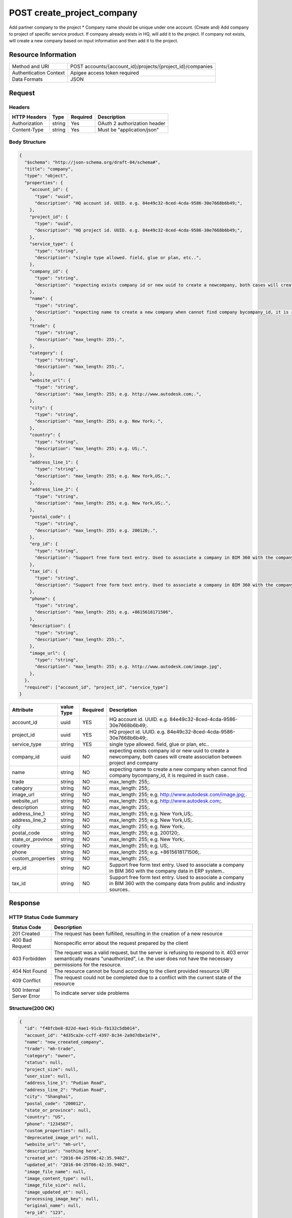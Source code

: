 #######################################
POST create_project_company
#######################################

Add partner company to the project
* Company name should be unique under one account.
(Create and) Add company to project of specific service product. 
If company already exists in HQ, will add it to the project. 
If company not exists, will create a new company based on input information and then add it to the project. 

**********************
Resource Information
**********************

==========================   ============================================================
Method and URI               POST accounts/{account_id}/projects/{project_id}/companies
Authentication Context       Apigee access token required
Data Formats                 JSON
==========================   ============================================================

***************
Request
***************

Headers
===============
================  =========  ========= ===========================================
HTTP Headers      Type       Required  Description
================  =========  ========= ===========================================
Authorization      string    Yes       OAuth 2 authorization header
Content-Type       string    Yes       Must be "application/json"
================  =========  ========= ===========================================

Body Structure
================

.. code-block:: json
    
  {
    "$schema": "http://json-schema.org/draft-04/schema#",
    "title": "company",
    "type": "object",
    "properties": {
      "account_id": {
        "type": "uuid",
        "description": "HQ account id. UUID. e.g. 84e49c32-8ced-4cda-9586-30e7668b6b49;",
      },
      "project_id": {
        "type": "uuid",
        "description": "HQ project id. UUID. e.g. 84e49c32-8ced-4cda-9586-30e7668b6b49;",
      },
      "service_type": {
        "type": "string",
        "description": "single type allowed. field, glue or plan, etc..",
      },
      "company_id": {
        "type": "string",
        "description": "expecting exists company id or new uuid to create a newcompany, both cases will create association between project and company",
      },
      "name": {
        "type": "string",
        "description": "expecting name to create a new company when cannot find company bycompany_id, it is required in such case.. ",
      },
      "trade": {
        "type": "string",
        "description": "max_length: 255;.",
      },
      "category": {
        "type": "string",
        "description": "max_length: 255;.",
      },
      "website_url": {
        "type": "string",
        "description": "max_length: 255; e.g. http://www.autodesk.com;.",
      },
      "city": {
        "type": "string",
        "description": "max_length: 255; e.g. New York;.",
      },
      "country": {
        "type": "string",
        "description": "max_length: 255; e.g. US;.",
      },
      "address_line_1": {
        "type": "string",
        "description": "max_length: 255; e.g. New York,US;.",
      },
      "address_line_2": {
        "type": "string",
        "description": "max_length: 255; e.g. New York,US;.",
      },
      "postal_code": {
        "type": "string",
        "description": "max_length: 255; e.g. 200120;.",
      },
      "erp_id": {
        "type": "string",
        "description": "Support free form text entry. Used to associate a company in BIM 360 with the company data in ERP system.. ",
      },
      "tax_id": {
        "type": "string",
        "description": "Support free form text entry. Used to associate a company in BIM 360 with the company data from public and industry sources.. ",
      },
      "phone": {
        "type": "string",
        "description": "max_length: 255; e.g. +8615618171506",
      },
      "description": {
        "type": "string",
        "description": "max_length: 255;.",
      },
      "image_url": {
        "type": "string",
        "description": "max_length: 255; e.g. http://www.autodesk.com/image.jpg",
      },
    },
    "required": ["account_id", "project_id", "service_type"]
  }

=====================  ===========  ========= ===========================================
Attribute              value Type   Required  Description
=====================  ===========  ========= ===========================================
account_id             uuid         YES       HQ account id. UUID. e.g. 84e49c32-8ced-4cda-9586-30e7668b6b49;.
project_id             uuid         YES       HQ project id. UUID. e.g. 84e49c32-8ced-4cda-9586-30e7668b6b49;.
service_type           string       YES       single type allowed. field, glue or plan, etc..
company_id             uuid         NO        expecting exists company id or new uuid to create a newcompany, both cases will create association between project and company
name                   string       NO        expecting name to create a new company when cannot find company bycompany_id, it is required in such case.. 

trade                  string       NO        max_length: 255;.
category               string       NO        max_length: 255;.
image_url              string       NO        max_length: 255; e.g. http://www.autodesk.com/image.jpg;.
website_url            string       NO        max_length: 255; e.g. http://www.autodesk.com;.
description            string       NO        max_length: 255;.
address_line_1         string       NO        max_length: 255; e.g. New York,US;.
address_line_2         string       NO        max_length: 255; e.g. New York,US;.
city                   string       NO        max_length: 255; e.g. New York;.
postal_code            string       NO        max_length: 255; e.g. 200120;.
state_or_province      string       NO        max_length: 255; e.g. New York;.
country                string       NO        max_length: 255; e.g. US;.
phone                  string       NO        max_length: 255; e.g. +8615618171506;.
custom_properties      string       NO        max_length: 255;.
erp_id                 string       NO        Support free form text entry. Used to associate a company in BIM 360 with the company data in ERP system.. 
tax_id                 string       NO        Support free form text entry. Used to associate a company in BIM 360 with the company data from public and industry sources.. 
=====================  ===========  ========= ===========================================

********
Response
********

HTTP Status Code Summary
==========================

==========================  ====================================
Status Code                 Description      
==========================  ====================================
201 Created                    The request has been fulfilled, resulting in the creation of a new resource
400 Bad Request              Nonspecific error about the request prepared by the client
403 Forbidden                The request was a valid request, but the server is refusing to respond to it. 403 error semantically means "unauthorized", i.e. the user does not have the necessary permissions for the resource.
404 Not Found                The resource cannot be found according to the client provided resource URI
409 Conflict                  The request could not be completed due to a conflict with the current state of the resource
500 Internal Server Error            To indicate server side problems
==========================  ====================================

Structure(200 OK)
====================

.. code-block:: json

  {
    "id": "f48fcbe8-822d-4ae1-91cb-fb132c5db014",
    "account_id": "4d35ca2e-ccff-4397-8c34-2a9d7dbe1e74",
    "name": "new_creeated_company",
    "trade": "mh-trade",
    "category": "owner",
    "status": null,
    "project_size": null,
    "user_size": null,
    "address_line_1": "Pudian Road",
    "address_line_2": "Pudian Road",
    "city": "Shanghai",
    "postal_code": "200012",
    "state_or_province": null,
    "country": "US",
    "phone": "1234567",
    "custom_properties": null,
    "deprecated_image_url": null,
    "website_url": "mh-url",
    "description": "nothing here",
    "created_at": "2016-04-25T06:42:35.940Z",
    "updated_at": "2016-04-25T06:42:35.940Z",
    "image_file_name": null,
    "image_content_type": null,
    "image_file_size": null,
    "image_updated_at": null,
    "processing_image_key": null,
    "original_name": null,
    "erp_id": "123",
    "tax_id": "123"
  }

Request:

********
Examples
********

URL 
=====

https://developer-dev.api.autodesk.com:443/ea-api-dev/v1/accounts/{account_id}/projects/{project_id}/companies

Request
=========

curl -H "Authorization: Bearer KmE9JOw2PrRpqEhFsrFWbyktnnQA" -H "Content-Type: application/json" -X POST -d '{"service_type": "doc_manager","name":"new_creeated_company","trade": "mh-trade","category": "owner""website_url": "mh-url","city": "Shanghai","country": "US","address_line_1": "Pudian Road","address_line_2": "Pudian Road","postal_code": "200012","erp_id": "123","tax_id": "123","phone": "1234567","description": "nothing here"}' https://developer-dev.api.autodesk.com:443/ea-api/v1/accounts/4d35ca2e-ccff-4397-8c34-2a9d7dbe1e74/projects/5ad6573d-ff9e-4329-ae3e-b921413112e7/companies

Response 
==========

.. code-block:: json

  HTTP/1.1 201 Created
  Cache-Control: max-age=0, private, must-revalidate
  Content-Type: application/json; charset=utf-8
  
  {
    "id": "f48fcbe8-822d-4ae1-91cb-fb132c5db014",
    "account_id": "4d35ca2e-ccff-4397-8c34-2a9d7dbe1e74",
    "name": "new_creeated_company",
    "trade": "mh-trade",
    "category": "owner",
    "status": null,
    "project_size": null,
    "user_size": null,
    "address_line_1": "Pudian Road",
    "address_line_2": "Pudian Road",
    "city": "Shanghai",
    "postal_code": "200012",
    "state_or_province": null,
    "country": "US",
    "phone": "1234567",
    "custom_properties": null,
    "deprecated_image_url": null,
    "website_url": "mh-url",
    "description": "nothing here",
    "created_at": "2016-04-25T06:42:35.940Z",
    "updated_at": "2016-04-25T06:42:35.940Z",
    "image_file_name": null,
    "image_content_type": null,
    "image_file_size": null,
    "image_updated_at": null,
    "processing_image_key": null,
    "original_name": null,
    "erp_id": "123",
    "tax_id": "123"
  }

